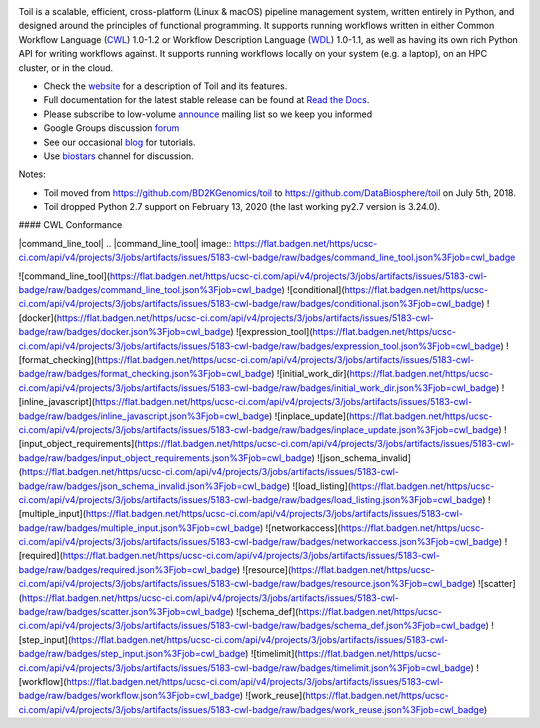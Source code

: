 .. image:: https://badges.gitter.im/bd2k-genomics-toil/Lobby.svg
   :alt: Join the chat at https://gitter.im/bd2k-genomics-toil/Lobby
   :target: https://gitter.im/bd2k-genomics-toil/Lobby?utm_source=badge&utm_medium=badge&utm_campaign=pr-badge&utm_content=badge

Toil is a scalable, efficient, cross-platform (Linux & macOS) pipeline management system,
written entirely in Python, and designed around the principles of functional
programming. It supports running workflows written in either Common Workflow Language (`CWL`_) 1.0-1.2 or 
Workflow Description Language (`WDL`_) 1.0-1.1, as well as having its own rich Python API for writing workflows against. 
It supports running workflows locally on your system (e.g. a laptop), on an HPC cluster, or in the cloud. 

* Check the `website`_ for a description of Toil and its features.
* Full documentation for the latest stable release can be found at
  `Read the Docs`_.
* Please subscribe to low-volume `announce`_ mailing list so we keep you informed
* Google Groups discussion `forum`_
* See our occasional `blog`_ for tutorials. 
* Use `biostars`_ channel for discussion.

.. _website: http://toil.ucsc-cgl.org/
.. _Read the Docs: https://toil.readthedocs.io/en/latest
.. _announce: https://groups.google.com/forum/#!forum/toil-announce
.. _forum: https://groups.google.com/forum/#!forum/toil-community
.. _blog: https://toilpipelines.wordpress.com/
.. _biostars: https://www.biostars.org/t/toil/
.. _CWL: https://www.commonwl.org/
.. _WDL: https://openwdl.org/

Notes:

* Toil moved from https://github.com/BD2KGenomics/toil to https://github.com/DataBiosphere/toil on July 5th, 2018.
* Toil dropped Python 2.7 support on February 13, 2020 (the last working py2.7 version is 3.24.0).


#### CWL Conformance

|command_line_tool|
.. |command_line_tool| image:: https://flat.badgen.net/https/ucsc-ci.com/api/v4/projects/3/jobs/artifacts/issues/5183-cwl-badge/raw/badges/command_line_tool.json%3Fjob=cwl_badge

![command_line_tool](https://flat.badgen.net/https/ucsc-ci.com/api/v4/projects/3/jobs/artifacts/issues/5183-cwl-badge/raw/badges/command_line_tool.json%3Fjob=cwl_badge)
![conditional](https://flat.badgen.net/https/ucsc-ci.com/api/v4/projects/3/jobs/artifacts/issues/5183-cwl-badge/raw/badges/conditional.json%3Fjob=cwl_badge)
![docker](https://flat.badgen.net/https/ucsc-ci.com/api/v4/projects/3/jobs/artifacts/issues/5183-cwl-badge/raw/badges/docker.json%3Fjob=cwl_badge)
![expression_tool](https://flat.badgen.net/https/ucsc-ci.com/api/v4/projects/3/jobs/artifacts/issues/5183-cwl-badge/raw/badges/expression_tool.json%3Fjob=cwl_badge)
![format_checking](https://flat.badgen.net/https/ucsc-ci.com/api/v4/projects/3/jobs/artifacts/issues/5183-cwl-badge/raw/badges/format_checking.json%3Fjob=cwl_badge)
![initial_work_dir](https://flat.badgen.net/https/ucsc-ci.com/api/v4/projects/3/jobs/artifacts/issues/5183-cwl-badge/raw/badges/initial_work_dir.json%3Fjob=cwl_badge)
![inline_javascript](https://flat.badgen.net/https/ucsc-ci.com/api/v4/projects/3/jobs/artifacts/issues/5183-cwl-badge/raw/badges/inline_javascript.json%3Fjob=cwl_badge)
![inplace_update](https://flat.badgen.net/https/ucsc-ci.com/api/v4/projects/3/jobs/artifacts/issues/5183-cwl-badge/raw/badges/inplace_update.json%3Fjob=cwl_badge)
![input_object_requirements](https://flat.badgen.net/https/ucsc-ci.com/api/v4/projects/3/jobs/artifacts/issues/5183-cwl-badge/raw/badges/input_object_requirements.json%3Fjob=cwl_badge)
![json_schema_invalid](https://flat.badgen.net/https/ucsc-ci.com/api/v4/projects/3/jobs/artifacts/issues/5183-cwl-badge/raw/badges/json_schema_invalid.json%3Fjob=cwl_badge)
![load_listing](https://flat.badgen.net/https/ucsc-ci.com/api/v4/projects/3/jobs/artifacts/issues/5183-cwl-badge/raw/badges/load_listing.json%3Fjob=cwl_badge)
![multiple_input](https://flat.badgen.net/https/ucsc-ci.com/api/v4/projects/3/jobs/artifacts/issues/5183-cwl-badge/raw/badges/multiple_input.json%3Fjob=cwl_badge)
![networkaccess](https://flat.badgen.net/https/ucsc-ci.com/api/v4/projects/3/jobs/artifacts/issues/5183-cwl-badge/raw/badges/networkaccess.json%3Fjob=cwl_badge)
![required](https://flat.badgen.net/https/ucsc-ci.com/api/v4/projects/3/jobs/artifacts/issues/5183-cwl-badge/raw/badges/required.json%3Fjob=cwl_badge)
![resource](https://flat.badgen.net/https/ucsc-ci.com/api/v4/projects/3/jobs/artifacts/issues/5183-cwl-badge/raw/badges/resource.json%3Fjob=cwl_badge)
![scatter](https://flat.badgen.net/https/ucsc-ci.com/api/v4/projects/3/jobs/artifacts/issues/5183-cwl-badge/raw/badges/scatter.json%3Fjob=cwl_badge)
![schema_def](https://flat.badgen.net/https/ucsc-ci.com/api/v4/projects/3/jobs/artifacts/issues/5183-cwl-badge/raw/badges/schema_def.json%3Fjob=cwl_badge)
![step_input](https://flat.badgen.net/https/ucsc-ci.com/api/v4/projects/3/jobs/artifacts/issues/5183-cwl-badge/raw/badges/step_input.json%3Fjob=cwl_badge)
![timelimit](https://flat.badgen.net/https/ucsc-ci.com/api/v4/projects/3/jobs/artifacts/issues/5183-cwl-badge/raw/badges/timelimit.json%3Fjob=cwl_badge)
![workflow](https://flat.badgen.net/https/ucsc-ci.com/api/v4/projects/3/jobs/artifacts/issues/5183-cwl-badge/raw/badges/workflow.json%3Fjob=cwl_badge)
![work_reuse](https://flat.badgen.net/https/ucsc-ci.com/api/v4/projects/3/jobs/artifacts/issues/5183-cwl-badge/raw/badges/work_reuse.json%3Fjob=cwl_badge)
